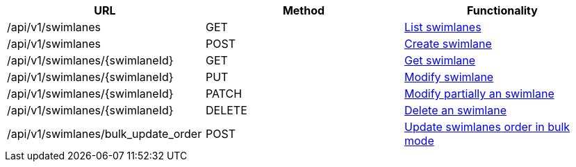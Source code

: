 [cols="3*", options="header"]
|===
| URL
| Method
| Functionality

| /api/v1/swimlanes
| GET
| link:#swimlanes-list[List swimlanes]

| /api/v1/swimlanes
| POST
| link:#swimlanes-create[Create swimlane]

| /api/v1/swimlanes/\{swimlaneId}
| GET
| link:#swimlanes-get[Get swimlane]

| /api/v1/swimlanes/\{swimlaneId}
| PUT
| link:#swimlanes-edit[Modify swimlane]

| /api/v1/swimlanes/\{swimlaneId}
| PATCH
| link:#swimlanes-edit[Modify partially an swimlane]

| /api/v1/swimlanes/\{swimlaneId}
| DELETE
| link:#swimlanes-delete[Delete an swimlane]

| /api/v1/swimlanes/bulk_update_order
| POST
| link:#swimlanes-bulk-update-order[Update swimlanes order in bulk mode]
|===
